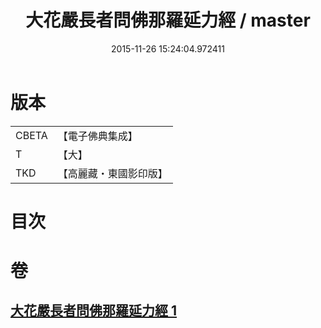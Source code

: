 #+TITLE: 大花嚴長者問佛那羅延力經 / master
#+DATE: 2015-11-26 15:24:04.972411
* 版本
 |     CBETA|【電子佛典集成】|
 |         T|【大】     |
 |       TKD|【高麗藏・東國影印版】|

* 目次
* 卷
** [[file:KR6i0178_001.txt][大花嚴長者問佛那羅延力經 1]]

